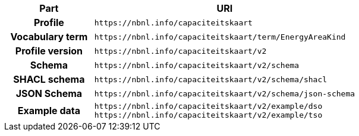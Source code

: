 [cols="h,3"]
|===
| Part | URI

| Profile
| `\https://nbnl.info/capaciteitskaart`

| Vocabulary term
| `\https://nbnl.info/capaciteitskaart/term/EnergyAreaKind`

| Profile version
| `\https://nbnl.info/capaciteitskaart/v2`

| Schema
| `\https://nbnl.info/capaciteitskaart/v2/schema`

| SHACL schema
| `\https://nbnl.info/capaciteitskaart/v2/schema/shacl`

| JSON Schema
| `\https://nbnl.info/capaciteitskaart/v2/schema/json-schema`

| Example data
a|
`\https://nbnl.info/capaciteitskaart/v2/example/dso` +
`\https://nbnl.info/capaciteitskaart/v2/example/tso`

|===